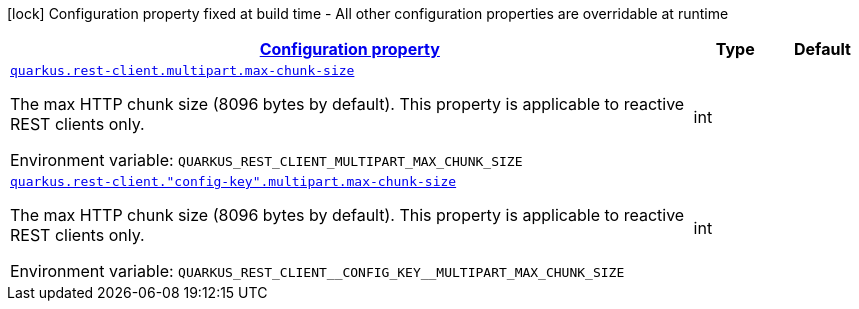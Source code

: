 
:summaryTableId: quarkus-restclient-config-rest-client-multipart-config
[.configuration-legend]
icon:lock[title=Fixed at build time] Configuration property fixed at build time - All other configuration properties are overridable at runtime
[.configuration-reference, cols="80,.^10,.^10"]
|===

h|[[quarkus-restclient-config-rest-client-multipart-config_configuration]]link:#quarkus-restclient-config-rest-client-multipart-config_configuration[Configuration property]

h|Type
h|Default

a| [[quarkus-restclient-config-rest-client-multipart-config_quarkus.rest-client.multipart.max-chunk-size]]`link:#quarkus-restclient-config-rest-client-multipart-config_quarkus.rest-client.multipart.max-chunk-size[quarkus.rest-client.multipart.max-chunk-size]`


[.description]
--
The max HTTP chunk size (8096 bytes by default). This property is applicable to reactive REST clients only.

ifdef::add-copy-button-to-env-var[]
Environment variable: env_var_with_copy_button:+++QUARKUS_REST_CLIENT_MULTIPART_MAX_CHUNK_SIZE+++[]
endif::add-copy-button-to-env-var[]
ifndef::add-copy-button-to-env-var[]
Environment variable: `+++QUARKUS_REST_CLIENT_MULTIPART_MAX_CHUNK_SIZE+++`
endif::add-copy-button-to-env-var[]
--|int 
|


a| [[quarkus-restclient-config-rest-client-multipart-config_quarkus.rest-client.-config-key-.multipart.max-chunk-size]]`link:#quarkus-restclient-config-rest-client-multipart-config_quarkus.rest-client.-config-key-.multipart.max-chunk-size[quarkus.rest-client."config-key".multipart.max-chunk-size]`


[.description]
--
The max HTTP chunk size (8096 bytes by default). This property is applicable to reactive REST clients only.

ifdef::add-copy-button-to-env-var[]
Environment variable: env_var_with_copy_button:+++QUARKUS_REST_CLIENT__CONFIG_KEY__MULTIPART_MAX_CHUNK_SIZE+++[]
endif::add-copy-button-to-env-var[]
ifndef::add-copy-button-to-env-var[]
Environment variable: `+++QUARKUS_REST_CLIENT__CONFIG_KEY__MULTIPART_MAX_CHUNK_SIZE+++`
endif::add-copy-button-to-env-var[]
--|int 
|

|===